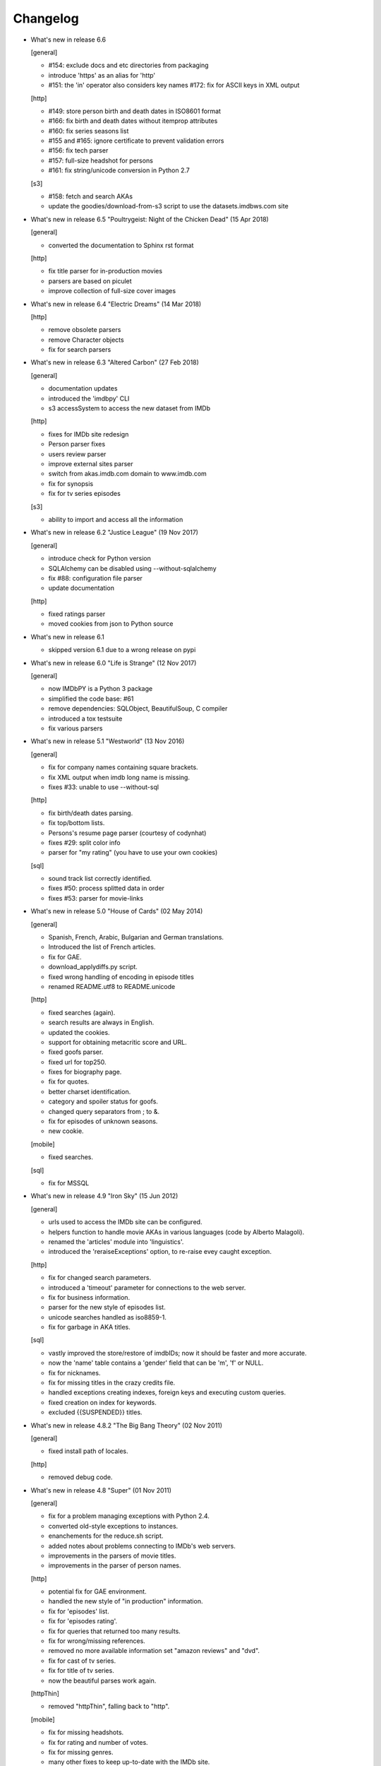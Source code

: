Changelog
=========

* What's new in release 6.6

  [general]

  - #154: exclude docs and etc directories from packaging
  - introduce 'https' as an alias for 'http'
  - #151: the 'in' operator also considers key names
    #172: fix for ASCII keys in XML output

  [http]

  - #149: store person birth and death dates in ISO8601 format
  - #166: fix birth and death dates without itemprop attributes
  - #160: fix series seasons list
  - #155 and #165: ignore certificate to prevent validation errors
  - #156: fix tech parser
  - #157: full-size headshot for persons
  - #161: fix string/unicode conversion in Python 2.7

  [s3]

  - #158: fetch and search AKAs
  - update the goodies/download-from-s3 script to use the datasets.imdbws.com site


* What's new in release 6.5 "Poultrygeist: Night of the Chicken Dead" (15 Apr 2018)

  [general]

  - converted the documentation to Sphinx rst format

  [http]

  - fix title parser for in-production movies
  - parsers are based on piculet
  - improve collection of full-size cover images


* What's new in release 6.4 "Electric Dreams" (14 Mar 2018)

  [http]

  - remove obsolete parsers
  - remove Character objects
  - fix for search parsers


* What's new in release 6.3 "Altered Carbon" (27 Feb 2018)

  [general]

  - documentation updates
  - introduced the 'imdbpy' CLI
  - s3 accessSystem to access the new dataset from IMDb

  [http]

  - fixes for IMDb site redesign
  - Person parser fixes
  - users review parser
  - improve external sites parser
  - switch from akas.imdb.com domain to www.imdb.com
  - fix for synopsis
  - fix for tv series episodes

  [s3]

  - ability to import and access all the information


* What's new in release 6.2 "Justice League" (19 Nov 2017)

  [general]

  - introduce check for Python version
  - SQLAlchemy can be disabled using --without-sqlalchemy
  - fix #88: configuration file parser
  - update documentation

  [http]

  - fixed ratings parser
  - moved cookies from json to Python source


* What's new in release 6.1

  - skipped version 6.1 due to a wrong release on pypi


* What's new in release 6.0 "Life is Strange" (12 Nov 2017)

  [general]

  - now IMDbPY is a Python 3 package
  - simplified the code base: #61
  - remove dependencies: SQLObject, BeautifulSoup, C compiler
  - introduced a tox testsuite
  - fix various parsers


* What's new in release 5.1 "Westworld" (13 Nov 2016)

  [general]

  - fix for company names containing square brackets.
  - fix XML output when imdb long name is missing.
  - fixes #33: unable to use --without-sql

  [http]

  - fix birth/death dates parsing.
  - fix top/bottom lists.
  - Persons's resume page parser (courtesy of codynhat)
  - fixes #29: split color info
  - parser for "my rating" (you have to use your own cookies)

  [sql]

  - sound track list correctly identified.
  - fixes #50: process splitted data in order
  - fixes #53: parser for movie-links


* What's new in release 5.0 "House of Cards" (02 May 2014)

  [general]

  - Spanish, French, Arabic, Bulgarian and German translations.
  - Introduced the list of French articles.
  - fix for GAE.
  - download_applydiffs.py script.
  - fixed wrong handling of encoding in episode titles
  - renamed README.utf8 to README.unicode

  [http]

  - fixed searches (again).
  - search results are always in English.
  - updated the cookies.
  - support for obtaining metacritic score and URL.
  - fixed goofs parser.
  - fixed url for top250.
  - fixes for biography page.
  - fix for quotes.
  - better charset identification.
  - category and spoiler status for goofs.
  - changed query separators from ; to &.
  - fix for episodes of unknown seasons.
  - new cookie.

  [mobile]

  - fixed searches.

  [sql]

  - fix for MSSQL


* What's new in release 4.9 "Iron Sky" (15 Jun 2012)

  [general]

  - urls used to access the IMDb site can be configured.
  - helpers function to handle movie AKAs in various
    languages (code by Alberto Malagoli).
  - renamed the 'articles' module into 'linguistics'.
  - introduced the 'reraiseExceptions' option, to re-raise
    evey caught exception.

  [http]

  - fix for changed search parameters.
  - introduced a 'timeout' parameter for connections to the web server.
  - fix for business information.
  - parser for the new style of episodes list.
  - unicode searches handled as iso8859-1.
  - fix for garbage in AKA titles.

  [sql]

  - vastly improved the store/restore of imdbIDs; now it should be faster
    and more accurate.
  - now the 'name' table contains a 'gender' field that can be 'm', 'f' or NULL.
  - fix for nicknames.
  - fix for missing titles in the crazy credits file.
  - handled exceptions creating indexes, foreign keys and
    executing custom queries.
  - fixed creation on index for keywords.
  - excluded {{SUSPENDED}} titles.


* What's new in release 4.8.2 "The Big Bang Theory" (02 Nov 2011)

  [general]

  - fixed install path of locales.

  [http]

  - removed debug code.


* What's new in release 4.8 "Super" (01 Nov 2011)

  [general]

  - fix for a problem managing exceptions with Python 2.4.
  - converted old-style exceptions to instances.
  - enanchements for the reduce.sh script.
  - added notes about problems connecting to IMDb's web servers.
  - improvements in the parsers of movie titles.
  - improvements in the parser of person names.

  [http]

  - potential fix for GAE environment.
  - handled the new style of "in production" information.
  - fix for 'episodes' list.
  - fix for 'episodes rating'.
  - fix for queries that returned too many results.
  - fix for wrong/missing references.
  - removed no more available information set "amazon
    reviews" and "dvd".
  - fix for cast of tv series.
  - fix for title of tv series.
  - now the beautiful parses work again.

  [httpThin]

  - removed "httpThin", falling back to "http".

  [mobile]

  - fix for missing headshots.
  - fix for rating and number of votes.
  - fix for missing genres.
  - many other fixes to keep up-to-date with the IMDb site.

  [sql]

  - fix for a nasty bug parsing notes about character names.
  - fixes for SQLite with SQLOjbect.


* What's new in release 4.7 "Saw VI" (23 Jan 2011)

  [http]

  - first fixes for the new set of parsers.
  - first changes to support the new set of web pages.
  - fix for lists of uncategorized episodes.
  - fix for movies with multiple countries.
  - fix for the currentRole property.
  - more robust handling for vote details.

  [mobile]

  - first fixes for the new set of parsers.

  [sql]

  - the tables containing titles and names (and akas) now
    include a 'md5sum' column calculated on the "long imdb canonical title/name".


* What's new in release 4.6 "The Road" (19 Jun 2010)

  [general]

  - introduced the 'full-size cover url' and 'full-size headshot'
    keys for Movie, Person and Character instances.
  - moved the development to a Mercurial repository.
  - introduced the parseXML function in the imdb.helpers module.
  - now the asXML method can exclude dynamically generated keys.
  - rationalized the use of the 'logging' and 'warnings' modules.
  - the 'update' method no longer raises an exception, if asked for
    an unknown info set.

  [http/mobile]

  - removed new garbage from the imdb pages.
  - support new style of akas.
  - fix for the "trivia" page.
  - fixes for searches with too many results.

  [sql]

  - fixes for garbage in the plain text data files.
  - support for SQLite shipped with Python 2.6.


* What's new in release 4.5.1 "Dollhouse" (01 Mar 2010)

  [general]

  - reintroduced the ez_setup.py file.
  - fixes for AKAs on 'release dates'.
  - added the dtd.


* What's new in release 4.5 "Invictus" (28 Feb 2010)

  [general]

  - moved to setuptools 0.6c11.
  - trying to make the SVN release versions work fine.
  - http/mobile should work in GAE (Google App Engine).
  - added some goodies scripts, useful for programmers (see the
    docs/goodies directory).

  [http/mobile]

  - removed urllib-based User-Agent header.
  - fixes for some minor changes to IMDb's html.
  - fixes for garbage in movie quotes.
  - improvements in the handling of AKAs.

  [mobile]

  - fixes for AKAs in search results.

  [sql]

  - fixes for bugs restoring imdbIDs.
  - first steps to split CSV creation/insertion.


* What's new in release 4.4 "Gandhi" (06 Jan 2010)

  [general]

  - introduced a logging facility; see README.logging.
  - the 'http' and 'mobile' should be a lot more robust.

  [http]

  - fixes for the n-th set of changes to IMDb's HTML.
  - improvements to perfect-match searches.
  - slightly simplified the parsers for search results.

  [mobile]

  - fixes for the n-th set of changes to IMDb's HTML.
  - slightly simplified the parsers for search results.

  [sql]

  - movies' keywords are now correctly imported, using CSV files.
  - minor fixes to handle crap in the plain text data files.
  - removed an outdate parameter passed to SQLObject.
  - made imdbpy2sql.py more robust in some corner-cases.
  - fixes for the Windows environment.


* What's new in release 4.3 "Public Enemies" (18 Nov 2009)

  [general]

  - the installer now takes care of .mo files.
  - introduced, in the helpers module, the functions keyToXML and
    translateKey, useful to translate dictionary keys.
  - support for smart guessing of the language of a movie title.
  - updated the DTD.

  [http]

  - fixed a lot of bugs introduced by the new IMDb.com design.
  - nicer handling of HTTP 404 response code.
  - fixed parsers for top250 and bottom100 lists.
  - fixed a bug parsing AKAs.
  - fixed misc bugs.

  [mobile]

  - removed duplicates in list of genres.

  [sql]

  - fixed a bug in the imdbpy2sql.py script using CSV files;
    the 'movie_info_idx' and 'movie_keyword' were left
    empty/with wrong data.


* What's new in release 4.2 "Battlestar Galactica" (31 Aug 2009)

  [general]

  - the 'local' data access system is gone.  See README.local.
  - the imdb.parser.common package was removed, and its code integrated
    in imdb.parser.sql and in the imdbpy2sql.py script.
  - fixes for the installer.
  - the helpers module contains the fullSizeCoverURL function, to convert
    a Movie, Person or Character instance (or a URL in a string)
    in an URL to the full-size version of its cover/headshot.
    Courtesy of Basil Shubin.
  - used a newer version of msgfmt.py, to work around a hideous bug
    generating locales.
  - minor updates to locales.
  - updated the DTD to version 4.2.

  [http]

  - removed garbage at the end of quotes.
  - fixed problems parsing company names and notes.
  - keys in character's quotes dictionary are now Movie instances.
  - fixed a bug converting entities char references (affected BeautifulSoup).
  - fixed a long-standing bug handling &amp; with BeautifulSoup.
  - top250 is now correctly parsed by BeautifulSoup.

  [sql]

  - fixed DB2 call for loading blobs/cblobs.
  - information from obsolete files are now used if and only if they
    refer to still existing titles.
  - the --fix-old-style-titles argument is now obsolete.


* What's new in release 4.1 "State Of Play" (02 May 2009)

  [general]

  - DTD definition.
  - support for locale.
  - support for the new style for movie titles ("The Title" and no
    more "Title, The" is internally used).
  - minor fix to XML code to work with the test-suite.

  [http]

  - char references in the &#xHEXCODE; format are handled.
  - fixed a bug with movies containing '....' in titles.  And I'm
    talking about Malcolm McDowell's filmography!
  - 'airing' contains object (so the accessSystem variable is set).
  - 'tv schedule' ('airing') pages of episodes can be parsed.
  - 'tv schedule' is now a valid alias for 'airing'.
  - minor fixes for empty/wrong strings.

  [sql]

  - in the database, soundex values for titles are always calculated
    after the article is stripped (if any).
  - imdbpy2sql.py has the --fix-old-style-titles option, to handle
    files in the old format.
  - fixed a bug saving imdbIDs.

  [local]

  - the 'local' data access system should be considered obsolete, and
    will probably be removed in the next release.


* What's new in release 4.0 "Watchmen" (12 Mar 2009)

  [general]

  - the installer is now based on setuptools.
  - new functions get_keyword and search_keyword to handle movie's keywords
    (example scripts included).
  - Movie/Person/... keys (and whole instances) can be converted to XML.
  - two new functions, get_top250_movies and get_bottom100_movies, to
    retrieve lists of best/worst movies (example scripts included).
  - searching for movies and persons - if present - the 'akas' keyword
    is filled, in the results.
  - 'quotes' for movies is now always a list of lists.
  - the old set of parsers (based on sgmllib.SGMLParser) are gone.
  - fixed limitations handling multiple roles (with notes).
  - fixed a bug converting somethingIDs to real imdbIDs.
  - fixed some summary methods.
  - updates to the documentation.

  [http]

  - adapted BeautifulSoup to lxml (internally, the lxml API is used).
  - currentRole is no longer populated, for non-cast entries (everything
    ends up into .notes).
  - fixed a bug search for too common terms.
  - fixed a bug identifying 'kind', searching for titles.
  - fixed a bug parsing airing dates.
  - fixed a bug searching for company names (when there's a direct hit).
  - fixed a bug handling multiple characters.
  - fixed a bug parsing episode ratings.
  - nicer keys for technical details.
  - removed the 'agent' page.

  [sql]

  - searching for a movie, the original titles are returned, instead
    of AKAs.
  - support for Foreign Keys.
  - minor changes to the db's design.
  - fixed a bug populating tables with SQLAlchemy.
  - imdbpy2sql.py shows user time and system time, along with wall time.

  [local]

  - searching for a movie, the original titles are returned, instead
    of AKAs.


* What's new in release 3.9 "The Strangers" (06 Jan 2009)

  [general]

  - introduced the search_episode method, to search for episodes' titles.
  - movie['year'] is now an integer, and no more a string.
  - fixed a bug parsing company names.
  - introduced the helpers.makeTextNotes function, useful to pretty-print
    strings in the 'TEXT::NOTE' format.

  [http]

  - fixed a bug regarding movies listed in the Bottom 100.
  - fixed bugs about tv mini-series.
  - fixed a bug about 'series cast' using BeautifulSoup.

  [sql]

  - fixes for DB2 (with SQLAlchemy).
  - improved support for movies' aka titles (for series).
  - made imdbpy2sql.py more robust, catching exceptions even when huge
    amounts of data are skipped due to errors.
  - introduced CSV support in the imdbpy2sql.py script.


* What's new in release 3.8 "Quattro Carogne a Malopasso" (03 Nov 2008)

  [http]

  - fixed search system for direct hits.
  - fixed IDs so that they always are str and not unicode.
  - fixed a bug about plot without authors.
  - for pages about a single episode of a series, "Series Crew" are
    now separated items.
  - introduced the preprocess_dom method of the DOMParserBase class.
  - handling rowspan for DOMHTMLAwardsParser is no more a special case.
  - first changes to remove old parsers.

  [sql]

  - introduced support for SQLAlchemy.

  [mobile]

  - fixed multiple 'nick names'.
  - added 'aspect ratio'.
  - fixed a "direct hit" bug searching for people.

  [global]

  - fixed search_* example scripts.
  - updated the documentation.


* What's new in release 3.7 "Burn After Reading" (22 Sep 2008)

  [http]

  - introduced a new set of parsers, active by default, based on DOM/XPath.
  - old parsers fixed; 'news', 'genres', 'keywords', 'ratings', 'votes',
    'tech', 'taglines' and 'episodes'.

  [sql]

  - the pure python soundex function now behaves correctly.

  [general]

  - minor updates to the documentation, with an introduction to the
    new set of parsers and notes for packagers.


* What's new in release 3.6 "RahXephon" (08 Jun 2008)

  [general]

  - support for company objects for every data access systems.
  - introduced example scripts for companies.
  - updated the documentation.

  [http and mobile]

  - changes to support the new HTML for "plot outline" and some lists
    of values (languages, genres, ...)
  - introduced the set_cookies method to set cookies for IMDb's account and
    the del_cookies method to remove the use of cookies; in the imdbpy.cfg
    configuration file, options "cookie_id" and "cookie_uu" can be set to
    the appropriate values; if "cookie_id" is None, no cookies are sent.
  - fixed parser for 'news' pages.
  - fixed minor bug fetching movie/person/character references.

  [http]

  - fixed a search problem, while not using the IMDbPYweb's account.
  - fixed bugs searching for characters.

  [mobile]

  - fixed minor bugs parsing search results.

  [sql]

  - fixed a bug handling movieIDs, when there are some
    inconsistencies in the plain text data files.

  [local]

  - access to 'mpaa' and 'miscellaneous companies' information.


* What's new in release 3.5 "Blade Runner" (19 Apr 2008)

  [general]

  - first changes to work on Symbian mobile phones.
  - now there is an imdb.available_access_systems() function, that can
    be used to get a list of available data access systems.
  - it's possible to pass 'results' as a parameter of the imdb.IMDb
    function; it sets the number of results to return for queries.
  - fixed summary() method in Movie and Person, to correctly handle
    unicode chars.
  - the helpers.makeObject2Txt function now supports recursion over
    dictionaries.
  - cutils.c MXLINELEN increased from 512 to 1024; some critical
    strcpy replaced with strncpy.
  - fixed configuration parser to be compatible with Python 2.2.
  - updated list of articles and some stats in the comments.
  - documentation updated.

  [sql]

  - fixed minor bugs in imdbpy2sql.py.
  - restores imdbIDs for characters.
  - now CharactersCache honors custom queries.
  - the imdbpy2sql.py's --mysql-force-myisam command line option can be
    used to force usage of MyISAM tables on InnoDB databases.
  - added some warnings to the imdbpy2sql.py script.

  [local]

  - fixed a bug in the fall-back function used to scan movie titles,
    when the cutils module is not available.
  - mini biographies are cut up to 2**16-1 chars, to prevent troubles
    with some MySQL servers.
  - fixed bug in characters4local.py, dealing with some garbage in the files.


* What's new in release 3.4 "Flatliners" (16 Dec 2007)

  [general]

  - *** NOTE FOR PACKAGERS *** in the docs directory there is the
    "imdbpy.cfg" configuration file, which should be installed in /etc
    or equivalent directory; the setup.py script *doesn't* manage its
    installation.
  - introduced a global configuration file to set IMDbPY's parameters.
  - supported characters using "sql" and "local" data access systems.
  - fixed a bug retrieving characterID from a character's name.

  [http]

  - fixed a bug in "release dates" parser.
  - fixed bugs in "episodes" parser.
  - fixed bugs reading "series years".
  - stricter definition for ParserBase._re_imdbIDmatch regular expression.

  [mobile]

  - fixed bugs reading "series years".
  - fixed bugs reading characters' filmography.

  [sql]

  - support for characters.

  [local]

  - support for characters.
  - introduced the characters4local.py script.


* What's new in release 3.3 "Heroes" (18 Nov 2007)

  [general]

  - first support for character pages; only for "http" and "mobile", so far.
  - support for multiple characters.
  - introduced an helper function to pretty-print objects.
  - added README.currentRole.
  - fixed minor bug in the __hash__ method of the _Container class.
  - fixed changes to some key names for movies.
  - introduced the search_character.py, get_character.py and
    get_first_character.py example scripts.

  [http]

  - full support for character pages.
  - fixed a bug retrieving some 'cover url'.
  - fixed a bug with multi-paragraphs biographies.
  - parsers are now instanced on demand.
  - accessSystem and modFunct are correctly set for every Movie, Person
    and Character object instanced.

  [mobile]

  - full support for character pages.

  [sql]

  - extended functionality of the custom queries support for the
    imdbpy2sql.py script to circumvent a problem with MS SQLServer.
  - introducted the "--mysql-innodb" and "--ms-sqlserver" shortcuts
    for the imdbpy2sql.py script.
  - introduced the "--sqlite-transactions" shortcut to activate
    transaction using SQLite which, otherwise, would have horrible
    performances.
  - fixed a minor bug with top/bottom ratings, in the imdbpy2sql.py script.

  [local]

  - filtered out some crap in the "quotes" plain text data files, which
    also affected sql, importing the data.


* What's new in release 3.2 "Videodrome" (25 Sep 2007)

  [global]

  - now there's an unique place where "akas.imdb.com" is set, in the
    main module.
  - introduced __version__ and VERSION in the main module.
  - minor improvements to the documentation.

  [http]

  - updated the main movie parser to retrieve the recently modified
    cast section.
  - updated the crazy credits parser.
  - fixed a bug retrieving 'cover url'.

  [mobile]

  - fixed a bug parsing people's filmography when only one duty
    was listed.
  - updated to retrieve series' creator.

  [sql]

  - added the ability to perform custom SQL queries at the command
    line of the imdbpy2sql.py script.
  - minor fixes for the imdbpy2sql.py script.


* What's new in release 3.1 "The Snake King" (18 Jul 2007)

  [global]

  - the IMDbPYweb account now returns a single item, when a search
    returns only one "good enough" match (this is the IMDb's default).
  - updated the documentation.
  - updated list of contributors and developers.

  [http]

  - supported the new result page for searches.
  - supported the 'synopsis' page.
  - supported the 'parents guide' page.
  - fixed a bug retrieving notes about a movie's connections.
  - fixed a bug for python2.2 (s60 mobile phones).
  - fixed a bug with 'Production Notes/Status'.
  - fixed a bug parsing role/duty and notes (also for httpThin).
  - fixed a bug retrieving user ratings.
  - fixed a bug (un)setting the proxy.
  - fixed 2 bugs in movie/person news.
  - fixed a bug in movie faqs.
  - fixed a bug in movie taglines.
  - fixed a bug in movie quotes.
  - fixed a bug in movie title, in "full cast and crew" page.
  - fixed 2 bugs in persons' other works.

  [sql]

  - hypothetical fix for a unicode problem in the imdbpy2sql.py script.
  - now the 'imdbID' fields in the Title and Name tables are restored,
    updating from an older version.
  - fixed a nasty bug handling utf-8 strings in the imdbpy2sql.py script.

  [mobile]

  - supported the new result page for searches.
  - fixed a bug for python2.2 (s60 mobile phones).
  - fixed a bug searching for persons with single match and no
    messages in the board.
  - fixed a bug parsing role/duty and notes.


* What's new in release 3.0 "Spider-Man 3" (03 May 2007)

  [global]

  - IMDbPY now works with the new IMDb's site design; a new account is
    used to access data; this affect a lot of code, especially in the
    'http', 'httpThin' and 'mobile' data access systems.
  - every returned string should now be unicode; dictionary keywords are
    _not_ guaranteed to be unicode (but they are always 7bit strings).
  - fixed a bug in the __contains__ method of the Movie class.
  - fix in the analyze_title() function to handle malformed episode
    numbers.

  [http]

  - introduced the _in_content instance variable for objects instances of
    ParserBase, True when inside the <div id="tn15content"> tag.
    Opening and closing this pair of tags two methods, named _begin_content()
    and _end_content() are called with no parameters (by default, they do
    nothing).
  - in the utils module there's the build_person function, useful to create
    a Person instance from the tipical formats found in the IMDb's web site.
  - an analogue build_movie function can be used to instance Movie objects.
  - inverted the getRefs default - now if not otherwise set, it's False.
  - added a parser for the "merchandising" ("for sale") page for persons.
  - the 'rating' parser now collects also 'rating' and 'votes' data.
  - the HTMLMovieParser class (for movies) was rewritten from zero.
  - the HTMLMaindetailsParser class (for persons) was rewritten from zero.
  - unified the "episode list" and "episodes cast" parsers.
  - fixed a bug parsing locations, which resulted in missing information.
  - locations_parser splitted from "tech" parser.
  - "connections" parser now handles the recently introduced notes.

  [http parser conversion]

  - these parsers worked out-of-the-box; airing, eprating, alternateversions,
    dvd, goofs, keywords, movie_awards, movie_faqs, person_awards, rec,
    releasedates, search_movie, search_person, soundclips, soundtrack, trivia,
    videoclips.
  - these parsers were fixed; amazonrev, connections, episodes, crazycredits,
    externalrev, misclinks, newsgrouprev, news, officialsites, otherworks,
    photosites, plot, quotes, ratings, sales, taglines, tech, business,
    literature, publicity, trivia, videoclips, maindetails, movie.

  [mobile]

  - fixed to work with the new design.
  - a lot of code is now shared amongst 'http' and 'mobile'.

  [sql]

  - fixes for other bugs related to unicode support.
  - minor changes to slightly improve performances.


* What's new in release 2.9 "Rodan! The Flying Monster" (21 Feb 2007)

  [global]

  - on 19 February IMDb has redesigned its site; this is the last
    IMDbPY's release to parse the "old layout" pages; from now on,
    the development will be geared to support the new web pages.
    See the README.redesign file for more information.
  - minor clean-ups and functions added to the helpers module.

  [http]

  - fixed some unicode-related problems searching for movie titles and
    person names; also changed the queries used to search titles/names.
  - fixed a bug parsing episodes for tv series.
  - fixed a bug retrieving movieID for tv series, searching for titles.

  [mobile]

  - fixed a problem searching exact matches (movie titles only).
  - fixed a bug with cast entries, after minor changes to the IMDb's
    web site HTML.

  [local and sql]

  - fixed a bug parsing birth/death dates and notes.

  [sql]

  - (maybe) fixed another unicode-related bug fetching data from a
    MySQL database.  Maybe.  Maybe.  Maybe.


* What's new in release 2.8 "Apollo 13" (14 Dec 2006)

  [general]

  - fix for environments where sys.stdin was overridden by a custom object.

  [http data access system]

  - added support for the movies' "FAQ" page.
  - now the "full credits" (aka "full cast and crew") page can be parsed;
    it's mostly useful for tv series, because this page is complete while
    "combined details" contains only partial data.
    E.g.

        ia.update(tvSeries, 'full credits')

  - added support for the movies' "on television" (ia.update(movie, "airing"))
  - fixed a bug with 'miscellaneous companies'.
  - fixed a bug retrieving the list of episodes for tv series.
  - fixed a bug with tv series episodes' cast.
  - generic fix for XML single tags (unvalid HTML tags) like <br/>
  - fixed a minor bug with 'original air date'.

  [sql data access system]

  - fix for a unicode bug with recent versions of SQLObject and MySQL.
  - fix for a nasty bug in imdbpy2sql.py that will show up splitting a
    data set too large to be sent in a single shot to the database.

  [mobile data access system]

  - fixed a bug searching titles and names, where XML char references
    were not converted.


* What's new in release 2.7 "Pitch Black" (26 Sep 2006)

  [general]

  - fixed search_movie.py and search_person.py scripts; now they return
    both the movieID/personID and the imdbID.
  - the IMDbPY account was configured to hide the mini-headshots.
  - http and mobile data access systems now try to handle queries
    with too many results.

  [http data access system]

  - fixed a minor bug retrieving information about persons, with movies
    in production.
  - fixed support for cast list of tv series.
  - fixed a bug retrieving 'plot keywords'.
  - some left out company credits are now properly handled.

  [mobile data access system]

  - fixed a major bug with the cast list, after the changes to the
    IMDb web site.
  - fixed support for cast list of tv series.
  - fixed a minor bug retrieving information about persons, with movies
    in production.
  - now every AKA title is correctly parsed.

  [sql data access system]

  - fixed a(nother) bug updating imdbID for movies and persons.
  - fixed a bug retrieving personID, while handling names references.

  [local data access system]

  - "where now" information now correctly handles multiple lines (also
    affecting the imdbpy2sql.py script).


* What's new in release 2.6 "They Live" (04 Jul 2006)

  [general]

  - renamed sortMovies to cmpMovies and sortPeople to cmpPeople; these
    function are now used to compare Movie/Person objects.
    The cmpMovies also handles tv series episodes.

  [http data access system]

  - now information about "episodes rating" are retrieved.
  - fixed a bug retrieving runtimes and akas information.
  - fixed an obscure bug trying an Exact Primary Title/Name search when
    the provided title was wrong/incomplete.
  - support for the new format of the "DVD details" page.

  [sql data access system]

  - now at insert-time the tables doesn't have indexes, which are
    added later, resulting in a huge improvement of the performances
    of the imdbpy2sql.py script.
  - searching for tv series episodes now works.
  - fixed a bug inserting information about top250 and bottom10 films rank.
  - fixed a bug sorting movies in people's filmography.
  - fixed a bug filtering out adult-only movies.
  - removed unused ForeignKeys in the dbschema module.
  - fixed a bug inserting data in databases that require a commit() call,
    after a call to executemany().
  - fixed a bug inserting aka titles in database that checks for foreign
    keys consistency.
  - fixed an obscure bug splitting too huge data sets.
  - MoviesCache and PersonsCache are now flushed few times.
  - fixed a bug handling excessive recursion.
  - improved the exceptions handling.


* What's new in release 2.5 "Ninja Thunderbolt" (15 May 2006)

  [general]

  - support for tv series episodes; see the README.series file.
  - modified the DISCLAIMER.txt file to be compliant to the debian guidelines.
  - fixed a bug in the get_first_movie.py script.
  - Movie and Person instances are now hashable, so that they can be used
    as dictionary keys.
  - modified functions analyze_title and build_title to support tv episodes.
  - use isinstance for type checking.
  - minor updates to the documentation.
  - the imdbID for Movie and Person instances is now searched if either
    one of movieID/personID and title/name is provided.
  - introduced the isSame() method for both Movie and Person classes,
    useful to compare object by movieID/personID and accessSystem.
  - __contains__() methods are now recursive.
  - two new functions in the IMDbBase class, title2imdbID() and name2imdbID()
    are used to get the imdbID, given a movie title or person name.
  - two new functions in the helpers module, sortedSeasons() and
    sortedEpisodes(), useful to manage lists/dictionaries of tv series
    episodes.
  - in the helpers module, the get_byURL() function can be used to retrieve
    a Movie or Person object for the given URL.
  - renamed the "ratober" C module to "cutils".
  - added CONTRIBUTORS.txt file.

  [http data access system]

  - fixed a bug regarding currentRole for tv series.
  - fixed a bug about the "merchandising links" page.

  [http and mobile data access systems]

  - fixed a bug retrieving cover url for tv (mini) series.

  [mobile data access system]

  - fixed a bug with tv series titles.
  - retrieves the number of episodes for tv series.

  [local data access system]

  - new get_episodes function in the cutils/ratober C module.
  - search functions (both C and pure python) are now a lot faster.
  - updated the documentation with work-arounds to make the mkdb program
    works with a recent set of plain text data files.

  [sql data access system]

  - uses the SQLObject ORM to support a wide range of database engines.
  - added in the cutils C module the soundex() function, and a fall back
    Python only version in the parser.sql package.


* What's new in release 2.4 "Munich" (09 Feb 2006)

  [general]

  - strings are now unicode/utf8.
  - unified Movie and Person classes.
  - the strings used to store every kind of information about movies and
    person now are modified (substituting titles and names references)
    only when it's really needed.
  - speed improvements in functions modifyStrings, sortMovies,
    canonicalName, analyze_name, analyze_title.
  - performance improvements in every data access system.
  - removed the deepcopy of the data, updating Movie and Person
    information.
  - moved the "ratober" C module in the imdb.parser.common package,
    being used by both ""http" and "sql" data access systems.
  - C functions in the "ratober" module are always case insensitive.
  - the setup.py script contains a work-around to make installation
    go on even if the "ratober" C module can't be compiled (displaying
    a warning), since it's now optional.
  - minor updates to documentation, to keep it in sync with changes
    in the code.
  - the new helpers.py module contains functions useful to write
    IMDbPY-based programs.
  - new doc file README.utf8, about unicode support.

  [http data access system]

  - the ParserBase class now inherits from sgmllib.SGMLParser,
    instead of htmllib.HTMLParser, resulting in a little improvement
    in parsing speed.
  - fixed a bug in the parser for the "news" page for movies and
    persons.
  - removed special handlers for entity and chardefs in the HTMLMovieParser
    class.
  - fixed bugs related to non-ascii chars.
  - fixed a bug retrieving the URL of the cover.
  - fixed a nasty bug retrieving the title field.
  - retrieve the 'merchandising links' page.
  - support for the new "episodes cast" page for tv series.
  - fixed a horrible bug retrieving guests information for tv series.

  [sql data access system]

  - fixed the imdbpy2sql.py script, to handle files with spurious lines.
  - searches for names and titles are now much faster, if the
    imdb.parser.common.ratober C module is compiled and installed.
  - imdbpy2sql.py now works also on partial data (i.e. if you've not
    downloaded every single plain text file).
  - imdbpy2sql.py considers also a couple of files in the contrib directory.
  - searching names and titles, only the first 5 chars returned from
    the SOUNDEX() SQL function are compared.
  - should works if the database is set to unicode/utf-8.

  [mobile data access system]

  - fixed bugs related to non-ascii chars.
  - fixed a bug retrieving the URL of the cover.
  - retrieve currentRole/notes also for tv guest appearances.

  [local data access system]

  - it can work even if the "ratober" C module is not compiled;
    obviously the pure python substitute is painfully slow (a
    warning is issued).


* What's new in release 2.3 "Big Fish" (03 Dec 2005)

  [general]

  - uniformed numerous keys for Movie and Person objects.
  - 'birth name' is now always in canonical form, and 'nick names'
    are always normalized; these changes also affect the sql data
    access system.

  [http data access system]

  - removed the 'imdb mini-biography by' key; the name of the author
    is now prepended to the 'mini biography' key.
  - fixed an obscure bug using more than one access system (http in
    conjunction with mobile or httpThin).
  - fixed a bug in amazon reviews.

  [mobile data access system]

  - corrected some bugs retrieving filmography and cast list.

  [sql data access system]

  - remove 'birth name' and 'nick names' from the list of 'akas'.
  - in the SQL database, 'crewmembers' is now 'miscellaneous crew'.
  - fixed a bug retrieving "guests" for TV Series.


* What's new in release 2.2 "The Thing" (17 Oct 2005)

  [general]

  - now the Person class has a 'billingPos' instance variable used to
    keep record of the position of the person in the list of credits (as
    an example, "Laurence Fishburne" is billed in 2nd position in the
    cast list for the "Matrix, The (1999)" movie.
  - added two functions to the utils module, to sort respectively
    movies (by year/title/imdbIndex) and persons (by billingPos/name/imdbIndex).
  - every data access system support the 'adultSearch' argument and the
    do_adult_search() method to exclude the adult movies from your searches.
    By default, adult movies are always listed.
  - renamed the scripts, appending the ".py" extension.
  - added an "IMDbPY Powered" logo and a bitmap used by the Windows installer.
  - now Person and Movie objects always convert name/title to the canonical
    format (Title, The).
  - minor changes to the functions used to convert to "canonical format"
    names and titles; they should be faster and with better matches.
  - 'title' is the first argument, instancing a Movie object (instead
    of 'movieID').
  - 'name' is the first argument, instancing a Movie object (instead
    of 'personID').

  [http data access system]

  - retrieves the 'guest appearances' page for TV series.
  - fixed a bug retrieving newsgroup reviews urls.
  - fixed a bug managing non-breaking spaces (they're truly a damnation!)
  - fixed a bug with mini TV Series in people's biographies.
  - now keywords are in format 'bullet-time' and no more 'Bullet Time'.

  [mobile data access system]

  - fixed a bug with direct hits, searching for a person's name.
  - fixed a bug with languages and countries.

  [local data access system]

  - now cast entries are correctly sorted.
  - new search system; it should return better matches in less
    time (searching people's name is still somewhat slow); it's
    also possibile to search for "long imdb canonical title/name".
  - fixed a bug retrieving information about a movie with the same
    person listed more than one time in a given role/duty (e.g., the
    same director for different episodes of a TV series).  Now it
    works fine and it should also be a bit faster.
  - 'notable tv guest appearences' in biography is now a list of Movie
    objects.
  - writers are sorted in the right order.

  [sql data access system]

  - search results are now sorted in correct order; difflib is used to
    calculate strings similarity.
  - new search SQL query and comparison algorithm; it should return
    much better matches.
  - searches for only a surname now returns much better results.
  - fixed a bug in the imdbpy2sql.py script; now movie quotes are correctly
    managed.
  - added another role, 'guests', for notable tv guest appearences.
  - writers are sorted in the right order.
  - put also the 'birth name' and the 'nick names' in the akanames table.


* What's new in release 2.1 "Madagascar" (30 Aug 2005)

  [general]

  - introduced the "sql data access system"; now you can transfer the
    whole content of the plain text data files (distributed by IMDb)
    into a SQL database (MySQL, so far).
  - written a tool to insert the plain text data files in a SQL database.
  - fixed a bug in items() and values() methods of Movie and Person
    classes.
  - unified portions of code shared between "local" and "sql".

  [http data access system]

  - fixed a bug in the search_movie() and search_person() methods.
  - parse the "external reviews", "newsgroup reviews", "newsgroup reviews",
    "misc links", "sound clips", "video clips", "amazon reviews", "news" and
    "photo sites" pages for movies.
  - parse the "news" page for persons.
  - fixed a bug retrieving personID and movieID within namesRefs
    and titlesRefs.

  [local data access system]

  - fixed a bug; 'producer' data where scanned two times.
  - some tags were missing for the laserdisc entries.

  [mobile data access system]

  - fixed a bug retrieving cast information (sometimes introduced
    with "Cast overview" and sometimes with "Credited cast").
  - fixed a bug in the search_movie() and search_person() methods.


* What's new in release 2.0 "Land Of The Dead" (16 Jul 2005)

  [general]

  - WARNING! Now, using http and mobile access methods, movie/person
    searches will include by default adult movie titles/pornstar names.
    You can still deactivate this feature by setting the adultSearch
    argument to false, or calling the do_adult_search() method with
    a false value.
  - fixed a bug using the 'all' keyword of the 'update' method.

  [http data access system]

  - added the "recommendations" page.
  - the 'notes' instance variable is now correctly used to store
    miscellaneous information about people in non-cast roles, replacing
    the 'currentRole' variable.
  - the adultSearch initialization argument is by default true.
  - you can supply the proxy to use with the 'proxy' initialization
    argument.
  - retrieve the "plot outline" information.
  - fixed a bug in the BasicMovieParser class, due to changes in the
    IMDb's html.
  - the "rating details" parse information about the total number
    of voters, arithmetic mean, median and so on.  The values are
    stored as integers and floats, and no more as strings.
  - dictionary keys in soundtrack are lowercase.
  - fixed a bug with empty 'location' information.

  [mobile data access system]

  - number of votes, rating and top 250 rank are now integers/floats.
  - retrieve the "plot outline" information.

  [local data access system]

  - number of votes, rating and top 250 rank are now integers/floats.


* What's new in release 1.9 "Ed Wood" (02 May 2005)

  [general]

  - introduced the new "mobile" data access system, useful for
    small systems.  It should be from 2 to 20 times faster than "http"
    or "httpThin".
  - the "http", "httpThin" and "mobile" data access system can now
    search for adult movies.  See the README.adult file.
  - now it should works again with python 2.0 and 2.1.
  - fixed a bug affecting performances/download time.
  - unified some keywords amongst differents data access systems.

  [http data access system]

  - fixed some bugs; now it retrieves names akas correctly.


* What's new in release 1.8 "Paths Of Glory" (24 Mar 2005)

  [general]

  - introduced a new data access system "httpThin", useful for
    systems with limited bandwidth and CPU power, like PDA,
    hand-held devices and mobile phones.
  - the setup.py script can be configured to not compile/install
    the local access system and the example scripts (useful for
    hand-held devices); introduced setup.cfg and MANIFEST.in files.
  - updated the list of articles used to manage movie titles.
  - removed the all_info tuples from Movie and Person classes,
    since the list of available info sets depends on the access
    system. I've added two methods to the IMDbBase class,
    get_movie_infoset() and get_person_infoset().
  - removed the IMDbNotAvailable exception.
  - unified some code in methods get_movie(), get_person() and
    update() in IMDbBase class.
  - minor updates to the documentation; added a 46x46 PNG icon.
  - documentation for small/mobile systems.

  [Movie class]

  - renamed the m['notes'] item of Movie objects to m['episodes'].

  [Person class]

  - the p.__contains__(m) method can be used to check if the p
    Person has worked in the m Movie.

  [local data access system]

  - gather information about "laserdisc", "literature" and "business".
  - fixed a bug in ratober.c; now the search_name() function
    handles search strings already in the "Surname, Name" format.
  - two new methods, get_lastMovieID() and get_lastPersonID().

  [http data access system]

  - limit the number of results for the query; this will save a
    lot of bandwidth.
  - fixed a bug retrieving the number of episodes of tv series.
  - now it retrieves movies information about "technical specifications",
    "business data", "literature", "soundtrack", "dvd" and "locations".
  - retrieves people information about "publicity" and "agent".


* What's new in release 1.7 "Saw" (04 Feb 2005)

  [general]

  - Person class has two new keys; 'canonical name' and
    'long imdb canonical name', like "Gibson, Mel" and
    "Gibson, Mel (I)".
  - now titles and names are always internally stored in the
    canonical format.
  - search_movie() and search_person() methods return the
    "read" movieID or personID (handling aliases).
  - Movie and Person objects have a 'notes' instance attribute,
    used to specify comments about the role of a person in a movie.
    The Movie class can also contain a ['notes'] item, used to
    store information about the runtime; e.g. (26 episodes).
  - fixed minor bugs in the IMDbBase, Person and Movie classes.
  - some performance improvements.

  [http data access system]

  - fixed bugs retrieving the currentRole.
  - try to handle unicode chars; return unicode strings when required.
  - now the searches return also "popular titles" and
    "popular names" from the new IMDb's search system.

  [local data access system]

  - information about movie connections are retrieved.
  - support for multiple biographies.
  - now it works with Python 2.2 or previous versions.
  - fixed a minor glitch in the initialization of the ratober C module.
  - fixed a pair buffer overflows.
  - fixed some (very rare) infinite loops bugs.
  - it raises IMDbDataAccessError for (most of) I/O errors.

  [Movie class]
  - fixed a bug getting the "long imdb canonical title".


* What's new in release 1.6 "Ninja Commandments" (04 Jan 2005)

  [general]

  - now inside Movie and Person object, the text strings (biography,
    movie plot, etc.) contain titles and names references, like
    "_Movie, The (1999)_ (qv)" or "'A Person' (qv)"; these reference
    are transformed at access time with a user defined function.
  - introduced _get_real_movieID and _get_real_personID methods
    in the IMDbBase class, to handle title/name aliases for the
    local access system.
  - split the _normalize_id method in _normalize_movieID
    and _normalize_personID.
  - fixed some bugs.

  [Movie class]

  - now you can access the 'canonical title' and
    'long imdb canonical title' attributes, to get the movie title
    in the format "Movie Title, The".

  [local data access system]

  - title and name aliases now work correctly.
  - now get_imdbMovieID and get_imdbPersonID methods should
    work in almost every case.
  - people's akas are handled.

  [http data access system]

  - now the BasicMovieParser class can correctly gather the imdbID.


* What's new in release 1.5 "The Incredibles" (23 Dec 2004)

  [local database]

  - support a local installation of the IMDb database!
    WOW!  Now you can download the plain text data files from
    http://imdb.com/interfaces.html and access those
    information through IMDbPY!

  [general]

  - movie titles and person names are "fully normalized";
    Not "Matrix, The (1999)", but "The Matrix (1999)";
    Not "Cruise, Tom" but "Tom Cruise".
  - get_mop_infoSet() methods can now return a tuple with the
    dictionary data and a list of information sets they provided.

  [http data access system]

  - support for the new search system (yes, another one...)
  - a lot of small fixes to stay up-to-date with the html
    of the IMDb web server.
  - modified the personParser module so that it will no
    more download both "filmoyear" and "maindetails" pages;
    now only the latter is parsed.
  - movie search now correctly reports the movie year and index.
  - gather "locations" information about a movie.
  - modified the HTMLAwardsParser class so that it doesn't list
    empty entries.


* What's new in release 1.4 "The Village" (10 Nov 2004)

  [http data access system]

  - modified the personParser.HTMLMaindetailsParser class,
    because IMDb has changed the img tag for the headshot.
  - now 'archive footage' is handled correctly.

  [IMDb class]

  - fixed minor glitches (missing "self" parameter in a
    couple of methods).

  [misc]

  - now distutils installs also the example scripts in ./bin/*


* What's new in release 1.3 "House of 1000 Corpses" (6 Jul 2004)

  [http data access system]

  - modified the BasicMovieParser and BasicPersonParser classes,
    because IMDb has removed the "pageflicker" from the html pages.

  [general]

  - the test suite was moved outside the tgz package.


* What's new in release 1.2 "Kill Bill" (2 May 2004)

  [general]

  - now it retrieves almost every available information about movie
    and people!
  - introduced the concept of "data set", to retrieve different sets
    of information about a movie/person (so that it's possibile to
    fetch only the needed information).
  - introduced a test suite, using the PyUnit (unittest) module.
  - fixed a nasty typo; the analyze_title and build_title functions
    now use the strings 'tv mini series' and 'tv series' for the 'kind'
    key (previously the 'serie' word ws used).
  - new design; removed the mix-in class and used a factory pattern;
    imdb.IMDb is now a function, which returns an instance of a class,
    subclass of imdb.IMDbBase.
  - introduced the build_name(name_dict) function in the utils module,
    which takes a dictionary and build a long imdb name.
  - fixed bugs in the analyze_name function; now it correctly raise
    an IMDbParserError exception for empty/all spaces strings.
  - now the analyze_title function sets only the meaningful
    information (i.e.: no 'kind' or 'year' key, if they're not set)

  [http data access system]

  - removed all non-greedy regular expressions.
  - removed all regular expressions in the movieParser module; now
    self.rawdata is no more used to search "strange" matches.
  - introduced a ParserBase class, used as base class for the parsers.
  - retrieve information about the production status (pre-production,
    announced, in production, etc.)
  - mpaa is now a string.
  - now when an IMDbDataAccessError is raised it shows also the
    used proxy.
  - minor changes to improve performances in the handle_data method of
    the HTMLMovieParser class.
  - minor changes to achieve a major performances improvement in
    the BasicPersonParser class in the searchPersonParse module.

  [Movie class]

  - fixed a bug in isSameTitle method, now the accessSystem is correctly
    checked.
  - fixed some typos.

  [Person class]

  - minor changes to the isSamePerson method (now it uses the build_name
    function).


* What's new in release 1.1 "Gigli" (17 Apr 2004)

  [general]

  - added support for persons (search & retrieve information about people).
  - removed the dataSets module.
  - removed the MovieTitle and the SearchMovieResults classes; now information
    about the title is stored directly in the Movie object and the search
    methods return simple lists (of Movie or Person objects).
  - removed the IMDbTitleError exception.
  - added the analyze_name() function in the imdb.utils module, which
    returns a dictionary with the 'name' and 'imdbIndex' keys from the
    given long imdb name string.

  [http data access system]

  - http search uses the new search system.
  - moved the plotParser module content inside the movieParser module.
  - fixed a minor bug handling AKAs for movie titles.

  [IMDb class]

  - introduced the update(obj) method of the IMDb class, to update
    the information of the given object (a Movie or Person instance).
  - added the get_imdbURL(obj) method if the IMDb class, which returns
    the URL of the main IMDb page for the given object (a Movie or Person).
  - renamed the 'kind' parameter of the IMDb class to 'accessSystem'.

  [Movie class]

  - now __str__() returns only the short name; the summary() method
    returns a pretty-printed string for the Movie object.
  - persons are no more simple strings, but Person objects (the role/duty
    is stored in the currentRole variable of the object).
  - isSameTitle(obj) method to compare two Movie objects even when
    not all information are gathered.
  - new __contains__() method, to check is a given person was in a movie.

  [misc]

  - updated the documentation.
  - corrected some syntax/grammar errors.


* What's new in release 1.0 "Equilibrium" (01 Apr 2004)

  [general]

  - first public release.
  - retrieve data only from the web server.
  - search only for movie titles.
